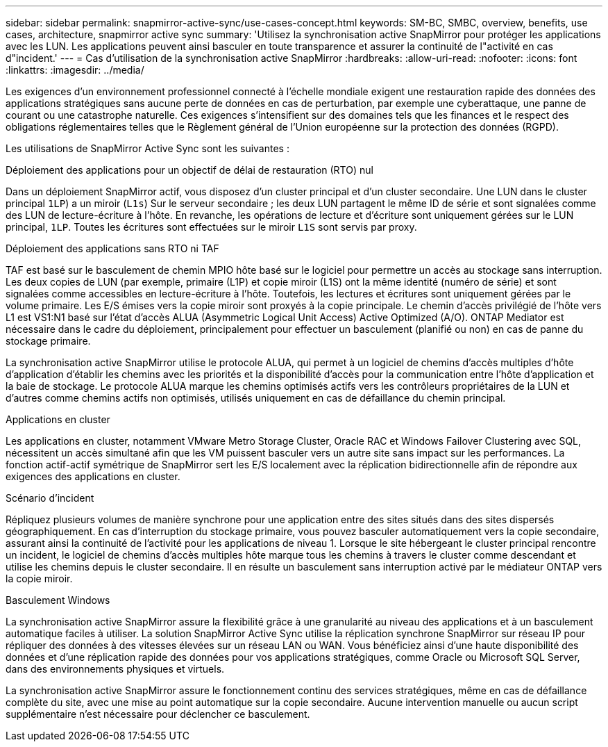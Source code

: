 ---
sidebar: sidebar 
permalink: snapmirror-active-sync/use-cases-concept.html 
keywords: SM-BC, SMBC, overview, benefits, use cases, architecture, snapmirror active sync 
summary: 'Utilisez la synchronisation active SnapMirror pour protéger les applications avec les LUN. Les applications peuvent ainsi basculer en toute transparence et assurer la continuité de l"activité en cas d"incident.' 
---
= Cas d'utilisation de la synchronisation active SnapMirror
:hardbreaks:
:allow-uri-read: 
:nofooter: 
:icons: font
:linkattrs: 
:imagesdir: ../media/


[role="lead"]
Les exigences d'un environnement professionnel connecté à l'échelle mondiale exigent une restauration rapide des données des applications stratégiques sans aucune perte de données en cas de perturbation, par exemple une cyberattaque, une panne de courant ou une catastrophe naturelle. Ces exigences s'intensifient sur des domaines tels que les finances et le respect des obligations réglementaires telles que le Règlement général de l'Union européenne sur la protection des données (RGPD).

Les utilisations de SnapMirror Active Sync sont les suivantes :

.Déploiement des applications pour un objectif de délai de restauration (RTO) nul
Dans un déploiement SnapMirror actif, vous disposez d'un cluster principal et d'un cluster secondaire. Une LUN dans le cluster principal  `1LP`) a un miroir (`L1s`) Sur le serveur secondaire ; les deux LUN partagent le même ID de série et sont signalées comme des LUN de lecture-écriture à l'hôte. En revanche, les opérations de lecture et d'écriture sont uniquement gérées sur le LUN principal, `1LP`. Toutes les écritures sont effectuées sur le miroir `L1S` sont servis par proxy.

.Déploiement des applications sans RTO ni TAF
TAF est basé sur le basculement de chemin MPIO hôte basé sur le logiciel pour permettre un accès au stockage sans interruption. Les deux copies de LUN (par exemple, primaire (L1P) et copie miroir (L1S) ont la même identité (numéro de série) et sont signalées comme accessibles en lecture-écriture à l'hôte. Toutefois, les lectures et écritures sont uniquement gérées par le volume primaire. Les E/S émises vers la copie miroir sont proxyés à la copie principale. Le chemin d'accès privilégié de l'hôte vers L1 est VS1:N1 basé sur l'état d'accès ALUA (Asymmetric Logical Unit Access) Active Optimized (A/O). ONTAP Mediator est nécessaire dans le cadre du déploiement, principalement pour effectuer un basculement (planifié ou non) en cas de panne du stockage primaire.

La synchronisation active SnapMirror utilise le protocole ALUA, qui permet à un logiciel de chemins d'accès multiples d'hôte d'application d'établir les chemins avec les priorités et la disponibilité d'accès pour la communication entre l'hôte d'application et la baie de stockage. Le protocole ALUA marque les chemins optimisés actifs vers les contrôleurs propriétaires de la LUN et d'autres comme chemins actifs non optimisés, utilisés uniquement en cas de défaillance du chemin principal.

.Applications en cluster
Les applications en cluster, notamment VMware Metro Storage Cluster, Oracle RAC et Windows Failover Clustering avec SQL, nécessitent un accès simultané afin que les VM puissent basculer vers un autre site sans impact sur les performances. La fonction actif-actif symétrique de SnapMirror sert les E/S localement avec la réplication bidirectionnelle afin de répondre aux exigences des applications en cluster.

.Scénario d'incident
Répliquez plusieurs volumes de manière synchrone pour une application entre des sites situés dans des sites dispersés géographiquement. En cas d'interruption du stockage primaire, vous pouvez basculer automatiquement vers la copie secondaire, assurant ainsi la continuité de l'activité pour les applications de niveau 1. Lorsque le site hébergeant le cluster principal rencontre un incident, le logiciel de chemins d'accès multiples hôte marque tous les chemins à travers le cluster comme descendant et utilise les chemins depuis le cluster secondaire. Il en résulte un basculement sans interruption activé par le médiateur ONTAP vers la copie miroir.

.Basculement Windows
La synchronisation active SnapMirror assure la flexibilité grâce à une granularité au niveau des applications et à un basculement automatique faciles à utiliser. La solution SnapMirror Active Sync utilise la réplication synchrone SnapMirror sur réseau IP pour répliquer des données à des vitesses élevées sur un réseau LAN ou WAN. Vous bénéficiez ainsi d'une haute disponibilité des données et d'une réplication rapide des données pour vos applications stratégiques, comme Oracle ou Microsoft SQL Server, dans des environnements physiques et virtuels.

La synchronisation active SnapMirror assure le fonctionnement continu des services stratégiques, même en cas de défaillance complète du site, avec une mise au point automatique sur la copie secondaire. Aucune intervention manuelle ou aucun script supplémentaire n'est nécessaire pour déclencher ce basculement.
